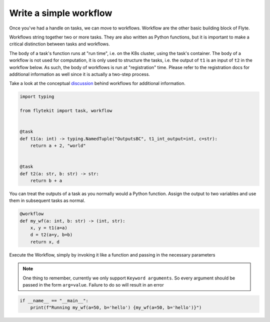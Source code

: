 
.. DO NOT EDIT.
.. THIS FILE WAS AUTOMATICALLY GENERATED BY SPHINX-GALLERY.
.. TO MAKE CHANGES, EDIT THE SOURCE PYTHON FILE:
.. "auto_core/basic/basic_workflow.py"
.. LINE NUMBERS ARE GIVEN BELOW.

.. only:: html

    .. note::
        :class: sphx-glr-download-link-note

        Click :ref:`here <sphx_glr_download_auto_core_basic_basic_workflow.py>`
        to download the full example code

.. rst-class:: sphx-glr-example-title

.. _sphx_glr_auto_core_basic_basic_workflow.py:


Write a simple workflow
------------------------------

Once you've had a handle on tasks, we can move to workflows. Workflow are the other basic building block of Flyte.

Workflows string together two or more tasks. They are also written as Python functions, but it is important to make a
critical distinction between tasks and workflows.

The body of a task's function runs at "run time", i.e. on the K8s cluster, using the task's container. The body of a
workflow is not used for computation, it is only used to structure the tasks, i.e. the output of ``t1`` is an input
of ``t2`` in the workflow below. As such, the body of workflows is run at "registration" time. Please refer to the
registration docs for additional information as well since it is actually a two-step process.

Take a look at the conceptual `discussion <https://lyft.github.io/flyte/user/concepts/workflows_nodes.html#workflows>`__
behind workflows for additional information.

.. GENERATED FROM PYTHON SOURCE LINES 19-34

.. code-block:: default

    import typing

    from flytekit import task, workflow


    @task
    def t1(a: int) -> typing.NamedTuple("OutputsBC", t1_int_output=int, c=str):
        return a + 2, "world"


    @task
    def t2(a: str, b: str) -> str:
        return b + a



.. GENERATED FROM PYTHON SOURCE LINES 35-37

You can treat the outputs of a task as you normally would a Python function. Assign the output to two variables
and use them in subsequent tasks as normal.

.. GENERATED FROM PYTHON SOURCE LINES 37-44

.. code-block:: default

    @workflow
    def my_wf(a: int, b: str) -> (int, str):
        x, y = t1(a=a)
        d = t2(a=y, b=b)
        return x, d



.. GENERATED FROM PYTHON SOURCE LINES 45-53

Execute the Workflow, simply by invoking it like a function and passing in
the necessary parameters

.. note::

  One thing to remember, currently we only support ``Keyword arguments``. So
  every argument should be passed in the form ``arg=value``. Failure to do so
  will result in an error

.. GENERATED FROM PYTHON SOURCE LINES 53-55

.. code-block:: default

    if __name__ == "__main__":
        print(f"Running my_wf(a=50, b='hello') {my_wf(a=50, b='hello')}")


.. rst-class:: sphx-glr-timing

   **Total running time of the script:** ( 0 minutes  0.000 seconds)


.. _sphx_glr_download_auto_core_basic_basic_workflow.py:


.. only :: html

 .. container:: sphx-glr-footer
    :class: sphx-glr-footer-example



  .. container:: sphx-glr-download sphx-glr-download-python

     :download:`Download Python source code: basic_workflow.py <basic_workflow.py>`



  .. container:: sphx-glr-download sphx-glr-download-jupyter

     :download:`Download Jupyter notebook: basic_workflow.ipynb <basic_workflow.ipynb>`


.. only:: html

 .. rst-class:: sphx-glr-signature

    `Gallery generated by Sphinx-Gallery <https://sphinx-gallery.github.io>`_
